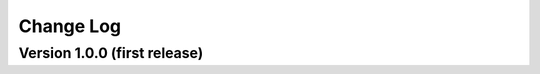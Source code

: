.. datapyc
   Copyright (C) 2020, Jens Koch

.. _changelog:

**********
Change Log
**********

Version 1.0.0 (first release)
++++++++++++++++++++++++++++++
